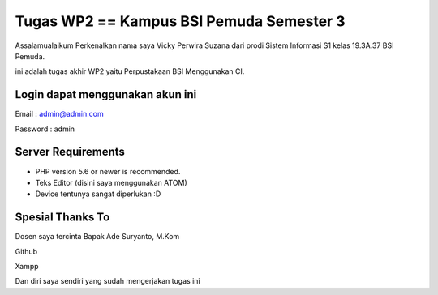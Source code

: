###################
Tugas WP2 == Kampus BSI Pemuda Semester 3
###################

Assalamualaikum Perkenalkan nama saya Vicky Perwira Suzana dari prodi Sistem Informasi S1 kelas 19.3A.37 BSI Pemuda.

ini adalah tugas akhir WP2 yaitu Perpustakaan BSI Menggunakan CI.

**************************
Login dapat menggunakan akun ini
**************************

Email     : admin@admin.com

Password  : admin

*******************
Server Requirements
*******************

- PHP version 5.6 or newer is recommended.

- Teks Editor (disini saya menggunakan ATOM)

- Device tentunya sangat diperlukan :D

************
Spesial Thanks To
************

Dosen saya tercinta Bapak Ade Suryanto, M.Kom

Github

Xampp

Dan diri saya sendiri yang sudah mengerjakan tugas ini
